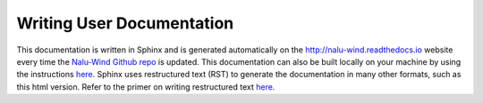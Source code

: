 Writing User Documentation
==========================

This documentation is written in Sphinx and is generated automatically
on the `http://nalu-wind.readthedocs.io <http://nalu-wind.readthedocs.io>`__ 
website every time the `Nalu-Wind Github repo <https://github.com/Exawind/nalu-wind>`__ is updated. 
This documentation can also be built locally on your machine 
by using the instructions `here <build_doc.html>`__. Sphinx uses 
restructured text (RST) to generate the documentation in many other 
formats, such as this html version. Refer to the primer on writing 
restructured text `here <http://www.sphinx-doc.org/en/stable/rest.html>`__.


